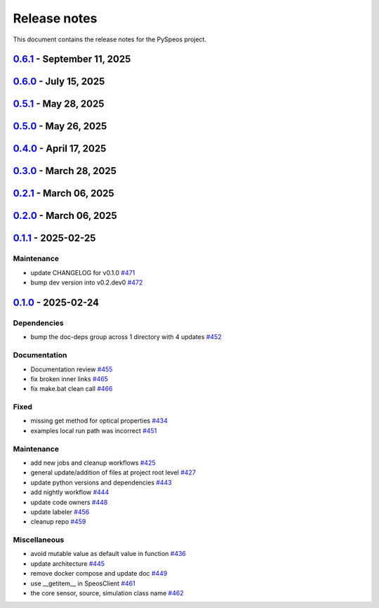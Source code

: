 .. _ref_release_notes:

Release notes
#############

This document contains the release notes for the PySpeos project.

.. vale off

.. towncrier release notes start

`0.6.1 <https://github.com/ansys/pyspeos/releases/tag/v0.6.1>`_ - September 11, 2025
====================================================================================

.. tab-set::


  .. tab-item:: Dependencies

    .. list-table::
        :header-rows: 0
        :widths: auto

        * - Update grpcio requirement from <1.71,>=1.50.0 to >=1.50.0,<1.73 in the grpc-deps group
          - `#617 <https://github.com/ansys/pyspeos/pull/617>`_

        * - Bump the jupyter-deps group across 1 directory with 2 updates
          - `#659 <https://github.com/ansys/pyspeos/pull/659>`_, `#700 <https://github.com/ansys/pyspeos/pull/700>`_

        * - Update pyvista requirement from <0.46,>=0.40.0 to >=0.40.0,<0.47 in the graphics-deps group
          - `#695 <https://github.com/ansys/pyspeos/pull/695>`_

        * - Update pyvista[jupyter] requirement from <0.46,>=0.43 to >=0.43,<0.47
          - `#697 <https://github.com/ansys/pyspeos/pull/697>`_

        * - Update grpcio requirement from <1.73,>=1.50.0 to >=1.50.0,<1.75 in the grpc-deps group
          - `#698 <https://github.com/ansys/pyspeos/pull/698>`_

        * - Install comtypes only for windows
          - `#704 <https://github.com/ansys/pyspeos/pull/704>`_

        * - Bump the test-deps group with 2 updates
          - `#714 <https://github.com/ansys/pyspeos/pull/714>`_

        * - Bump the doc-deps group across 1 directory with 5 updates
          - `#715 <https://github.com/ansys/pyspeos/pull/715>`_


  .. tab-item:: Documentation

    .. list-table::
        :header-rows: 0
        :widths: auto

        * - Update readme, support features info
          - `#670 <https://github.com/ansys/pyspeos/pull/670>`_


  .. tab-item:: Fixed

    .. list-table::
        :header-rows: 0
        :widths: auto

        * - Subpart commit modified to work when updating an existing subpart
          - `#664 <https://github.com/ansys/pyspeos/pull/664>`_

        * - Change default version to 252
          - `#687 <https://github.com/ansys/pyspeos/pull/687>`_

        * - Handle specificities of new server 25R2 SP1 and backward compatibility with previous servers.
          - `#717 <https://github.com/ansys/pyspeos/pull/717>`_


  .. tab-item:: Maintenance

    .. list-table::
        :header-rows: 0
        :widths: auto

        * - Pre-commit autoupdate
          - `#638 <https://github.com/ansys/pyspeos/pull/638>`_, `#689 <https://github.com/ansys/pyspeos/pull/689>`_, `#707 <https://github.com/ansys/pyspeos/pull/707>`_

        * - Update changelog for v0.6.0
          - `#665 <https://github.com/ansys/pyspeos/pull/665>`_

        * - Update docker tag to 252 for doc stage
          - `#668 <https://github.com/ansys/pyspeos/pull/668>`_

        * - Bump ansys/actions from 10.0.12 to 10.0.13
          - `#674 <https://github.com/ansys/pyspeos/pull/674>`_

        * - Pin vtk-osmesa version
          - `#675 <https://github.com/ansys/pyspeos/pull/675>`_

        * - Bump docker/login-action from 3.4.0 to 3.5.0
          - `#692 <https://github.com/ansys/pyspeos/pull/692>`_

        * - Bump ansys/actions from 10.0.13 to 10.0.14
          - `#693 <https://github.com/ansys/pyspeos/pull/693>`_

        * - Bump actions/download-artifact from 4.3.0 to 5.0.0
          - `#694 <https://github.com/ansys/pyspeos/pull/694>`_

        * - Bump actions/checkout from 4.2.2 to 5.0.0
          - `#701 <https://github.com/ansys/pyspeos/pull/701>`_

        * - Bump codecov/codecov-action from 5.4.3 to 5.5.0
          - `#702 <https://github.com/ansys/pyspeos/pull/702>`_

        * - Bump pypa/gh-action-pypi-publish from 1.12.4 to 1.13.0
          - `#709 <https://github.com/ansys/pyspeos/pull/709>`_

        * - Bump actions/labeler from 5.0.0 to 6.0.1
          - `#710 <https://github.com/ansys/pyspeos/pull/710>`_

        * - Bump actions/setup-python from 5.6.0 to 6.0.0
          - `#711 <https://github.com/ansys/pyspeos/pull/711>`_

        * - Bump codecov/codecov-action from 5.5.0 to 5.5.1
          - `#712 <https://github.com/ansys/pyspeos/pull/712>`_

        * - Bump ansys/actions from 10.0.14 to 10.0.20
          - `#713 <https://github.com/ansys/pyspeos/pull/713>`_


  .. tab-item:: Test

    .. list-table::
        :header-rows: 0
        :widths: auto

        * - Core - sub part - check that modifying sub part's axis system i…
          - `#671 <https://github.com/ansys/pyspeos/pull/671>`_


`0.6.0 <https://github.com/ansys/pyspeos/releases/tag/v0.6.0>`_ - July 15, 2025
===============================================================================

.. tab-set::


  .. tab-item:: Added

    .. list-table::
        :header-rows: 0
        :widths: auto

        * - Kernel - facestub - add create_batch and read_batch methods
          - `#369 <https://github.com/ansys/pyspeos/pull/369>`_

        * - enhance the project preview: luminaire, surface, rayfile
          - `#561 <https://github.com/ansys/pyspeos/pull/561>`_

        * - lightexpert
          - `#592 <https://github.com/ansys/pyspeos/pull/592>`_

        * - Add 3d irradiance
          - `#595 <https://github.com/ansys/pyspeos/pull/595>`_

        * - Add version warnings
          - `#608 <https://github.com/ansys/pyspeos/pull/608>`_

        * - Spectralbsdf
          - `#614 <https://github.com/ansys/pyspeos/pull/614>`_

        * - Add method to export simulation
          - `#629 <https://github.com/ansys/pyspeos/pull/629>`_

        * - Add natural light
          - `#633 <https://github.com/ansys/pyspeos/pull/633>`_

        * - Add export result as vtp files
          - `#643 <https://github.com/ansys/pyspeos/pull/643>`_

        * - Add cad visual data property
          - `#661 <https://github.com/ansys/pyspeos/pull/661>`_


  .. tab-item:: Dependencies

    .. list-table::
        :header-rows: 0
        :widths: auto

        * - bump ansys-api-speos from 0.14.2 to 0.15.2
          - `#589 <https://github.com/ansys/pyspeos/pull/589>`_

        * - bump the doc-deps group with 3 updates
          - `#604 <https://github.com/ansys/pyspeos/pull/604>`_

        * - bump notebook from 7.4.2 to 7.4.3 in the jupyter-deps group across 1 directory
          - `#609 <https://github.com/ansys/pyspeos/pull/609>`_

        * - Bump ansys-sphinx-theme from 1.5.0 to 1.5.2 in the doc-deps group
          - `#616 <https://github.com/ansys/pyspeos/pull/616>`_

        * - Bump pytest from 8.3.5 to 8.4.0 in the test-deps group
          - `#618 <https://github.com/ansys/pyspeos/pull/618>`_

        * - Bump pytest-cov from 6.1.1 to 6.2.1 in the test-deps group
          - `#623 <https://github.com/ansys/pyspeos/pull/623>`_

        * - Bump pytest from 8.4.0 to 8.4.1 in the test-deps group
          - `#637 <https://github.com/ansys/pyspeos/pull/637>`_


  .. tab-item:: Documentation

    .. list-table::
        :header-rows: 0
        :widths: auto

        * - Add badges into readme.rst
          - `#610 <https://github.com/ansys/pyspeos/pull/610>`_

        * - Adjust missing examples
          - `#612 <https://github.com/ansys/pyspeos/pull/612>`_


  .. tab-item:: Fixed

    .. list-table::
        :header-rows: 0
        :widths: auto

        * - add message size to nighly ci
          - `#600 <https://github.com/ansys/pyspeos/pull/600>`_

        * - Only reset the _visual_data when graphics_available is true
          - `#621 <https://github.com/ansys/pyspeos/pull/621>`_

        * - Read empty mesh when no body at root and subpart.1
          - `#632 <https://github.com/ansys/pyspeos/pull/632>`_

        * - Duplicated feature that is already inside the _features list
          - `#636 <https://github.com/ansys/pyspeos/pull/636>`_

        * - 640 camera with distortion v2 to v4
          - `#644 <https://github.com/ansys/pyspeos/pull/644>`_

        * - Sim export_unittest for windows
          - `#655 <https://github.com/ansys/pyspeos/pull/655>`_

        * - Kernel - faceactions - check if batch is available on server - if available use batch project _fill_bodies
          - `#656 <https://github.com/ansys/pyspeos/pull/656>`_

        * - Print of protobuf messages containing special characters
          - `#663 <https://github.com/ansys/pyspeos/pull/663>`_


  .. tab-item:: Maintenance

    .. list-table::
        :header-rows: 0
        :widths: auto

        * - update CHANGELOG for v0.5.0
          - `#597 <https://github.com/ansys/pyspeos/pull/597>`_

        * - bump dev version into v0.6.dev0
          - `#598 <https://github.com/ansys/pyspeos/pull/598>`_

        * - pre-commit autoupdate
          - `#599 <https://github.com/ansys/pyspeos/pull/599>`_

        * - update CHANGELOG for v0.5.1
          - `#602 <https://github.com/ansys/pyspeos/pull/602>`_

        * - bump ansys/actions from 9.0.11 to 9.0.13
          - `#606 <https://github.com/ansys/pyspeos/pull/606>`_

        * - Pre-commit autoupdate
          - `#611 <https://github.com/ansys/pyspeos/pull/611>`_, `#619 <https://github.com/ansys/pyspeos/pull/619>`_

        * - Bump ansys/actions into v10.0.3
          - `#613 <https://github.com/ansys/pyspeos/pull/613>`_

        * - Bump ansys/actions from 10.0.3 to 10.0.8
          - `#615 <https://github.com/ansys/pyspeos/pull/615>`_

        * - Bump ansys/actions from 10.0.8 to 10.0.11
          - `#622 <https://github.com/ansys/pyspeos/pull/622>`_

        * - Update dependabot cfg and code owners
          - `#627 <https://github.com/ansys/pyspeos/pull/627>`_

        * - Bump ansys/actions from 10.0.11 to 10.0.12
          - `#649 <https://github.com/ansys/pyspeos/pull/649>`_


  .. tab-item:: Test

    .. list-table::
        :header-rows: 0
        :widths: auto

        * - Add several tests for file transfer api
          - `#652 <https://github.com/ansys/pyspeos/pull/652>`_


`0.5.1 <https://github.com/ansys/pyspeos/releases/tag/v0.5.1>`_ - May 28, 2025
==============================================================================

.. tab-set::


  .. tab-item:: Fixed

    .. list-table::
        :header-rows: 0
        :widths: auto

        * - coding error, switch to correct order
          - `#601 <https://github.com/ansys/pyspeos/pull/601>`_


`0.5.0 <https://github.com/ansys/pyspeos/releases/tag/v0.5.0>`_ - May 26, 2025
==============================================================================

.. tab-set::


  .. tab-item:: Added

    .. list-table::
        :header-rows: 0
        :widths: auto

        * - geopath property
          - `#551 <https://github.com/ansys/pyspeos/pull/551>`_

        * - bsdf
          - `#581 <https://github.com/ansys/pyspeos/pull/581>`_


  .. tab-item:: Dependencies

    .. list-table::
        :header-rows: 0
        :widths: auto

        * - update protobuf requirement from <6,>=3.20 to >=3.20,<7 in the grpc-deps group
          - `#500 <https://github.com/ansys/pyspeos/pull/500>`_

        * - update pyvista requirement from <0.45,>=0.40.0 to >=0.40.0,<0.46
          - `#562 <https://github.com/ansys/pyspeos/pull/562>`_

        * - update pyvista[jupyter] requirement from <0.45,>=0.43 to >=0.43,<0.46
          - `#563 <https://github.com/ansys/pyspeos/pull/563>`_

        * - bump notebook from 7.3.3 to 7.4.1
          - `#566 <https://github.com/ansys/pyspeos/pull/566>`_

        * - bump the doc-deps group across 1 directory with 2 updates
          - `#571 <https://github.com/ansys/pyspeos/pull/571>`_

        * - bump notebook from 7.4.1 to 7.4.2 in the jupyter-deps group
          - `#584 <https://github.com/ansys/pyspeos/pull/584>`_

        * - bump the doc-deps group across 1 directory with 3 updates
          - `#587 <https://github.com/ansys/pyspeos/pull/587>`_


  .. tab-item:: Documentation

    .. list-table::
        :header-rows: 0
        :widths: auto

        * - Update ``CONTRIBUTORS.md`` with the latest contributors
          - `#568 <https://github.com/ansys/pyspeos/pull/568>`_

        * - improve project example
          - `#572 <https://github.com/ansys/pyspeos/pull/572>`_

        * - Adjust prism example to new style
          - `#576 <https://github.com/ansys/pyspeos/pull/576>`_

        * - adjust part.py example to match new style
          - `#580 <https://github.com/ansys/pyspeos/pull/580>`_


  .. tab-item:: Fixed

    .. list-table::
        :header-rows: 0
        :widths: auto

        * - Integration direction display and adjust docstrings
          - `#570 <https://github.com/ansys/pyspeos/pull/570>`_

        * - unittest update based on bug 1229712
          - `#579 <https://github.com/ansys/pyspeos/pull/579>`_


  .. tab-item:: Maintenance

    .. list-table::
        :header-rows: 0
        :widths: auto

        * - pre-commit autoupdate
          - `#552 <https://github.com/ansys/pyspeos/pull/552>`_, `#578 <https://github.com/ansys/pyspeos/pull/578>`_, `#585 <https://github.com/ansys/pyspeos/pull/585>`_, `#591 <https://github.com/ansys/pyspeos/pull/591>`_

        * - update CHANGELOG for v0.4.0
          - `#558 <https://github.com/ansys/pyspeos/pull/558>`_

        * - bump dev version
          - `#559 <https://github.com/ansys/pyspeos/pull/559>`_

        * - bump ansys/actions from 9.0.2 to 9.0.6 in the actions group
          - `#560 <https://github.com/ansys/pyspeos/pull/560>`_

        * - bump the actions group with 2 updates
          - `#567 <https://github.com/ansys/pyspeos/pull/567>`_

        * - bump ansys action version with quarto fix
          - `#573 <https://github.com/ansys/pyspeos/pull/573>`_

        * - update dependabot configuration
          - `#574 <https://github.com/ansys/pyspeos/pull/574>`_

        * - update code owners
          - `#577 <https://github.com/ansys/pyspeos/pull/577>`_

        * - bump ansys/actions from 9.0.7 to 9.0.9
          - `#582 <https://github.com/ansys/pyspeos/pull/582>`_

        * - bump codecov/codecov-action from 5.4.2 to 5.4.3
          - `#590 <https://github.com/ansys/pyspeos/pull/590>`_

        * - bump ansys/actions from 9.0.9 to 9.0.11
          - `#596 <https://github.com/ansys/pyspeos/pull/596>`_


  .. tab-item:: Miscellaneous

    .. list-table::
        :header-rows: 0
        :widths: auto

        * - improve type hints
          - `#564 <https://github.com/ansys/pyspeos/pull/564>`_


`0.4.0 <https://github.com/ansys/pyspeos/releases/tag/v0.4.0>`_ - April 17, 2025
================================================================================

.. tab-set::


  .. tab-item:: Added

    .. list-table::
        :header-rows: 0
        :widths: auto

        * - Feat/add local launcher
          - `#454 <https://github.com/ansys/pyspeos/pull/454>`_

        * - add screenshot in pyvista related methods
          - `#521 <https://github.com/ansys/pyspeos/pull/521>`_

        * - enhance the project preview: irrad, rad, camera sensor features
          - `#528 <https://github.com/ansys/pyspeos/pull/528>`_

        * - switch to ansys tools and decouple requirements
          - `#532 <https://github.com/ansys/pyspeos/pull/532>`_


  .. tab-item:: Dependencies

    .. list-table::
        :header-rows: 0
        :widths: auto

        * - bump ansys-sphinx-theme from 1.3.3 to 1.4.2 in the doc-deps group
          - `#524 <https://github.com/ansys/pyspeos/pull/524>`_

        * - bump pytest-cov from 6.0.0 to 6.1.0
          - `#533 <https://github.com/ansys/pyspeos/pull/533>`_

        * - bump pytest-cov from 6.1.0 to 6.1.1
          - `#542 <https://github.com/ansys/pyspeos/pull/542>`_

        * - bump psutil from 6.1.1 to 7.0.0
          - `#555 <https://github.com/ansys/pyspeos/pull/555>`_


  .. tab-item:: Documentation

    .. list-table::
        :header-rows: 0
        :widths: auto

        * - Update example combine-speos.py
          - `#499 <https://github.com/ansys/pyspeos/pull/499>`_

        * - open-results adjustments
          - `#538 <https://github.com/ansys/pyspeos/pull/538>`_

        * - adjust source example
          - `#543 <https://github.com/ansys/pyspeos/pull/543>`_

        * - adjust simulation example
          - `#545 <https://github.com/ansys/pyspeos/pull/545>`_

        * - remote instance
          - `#553 <https://github.com/ansys/pyspeos/pull/553>`_

        * - adjust sensor.py example
          - `#554 <https://github.com/ansys/pyspeos/pull/554>`_


  .. tab-item:: Fixed

    .. list-table::
        :header-rows: 0
        :widths: auto

        * - issue with nightly pipeline
          - `#534 <https://github.com/ansys/pyspeos/pull/534>`_

        * - Graphs not showing with Ansys visualizer
          - `#537 <https://github.com/ansys/pyspeos/pull/537>`_

        * - improve examples and tests due to more errors raised by the new SpeosRPC server
          - `#546 <https://github.com/ansys/pyspeos/pull/546>`_


  .. tab-item:: Maintenance

    .. list-table::
        :header-rows: 0
        :widths: auto

        * - remove code-style job to use precommit.ci
          - `#523 <https://github.com/ansys/pyspeos/pull/523>`_

        * - update CHANGELOG for v0.3.0
          - `#525 <https://github.com/ansys/pyspeos/pull/525>`_

        * - bump dev version into v0.4.dev0
          - `#526 <https://github.com/ansys/pyspeos/pull/526>`_

        * - pre-commit autoupdate
          - `#529 <https://github.com/ansys/pyspeos/pull/529>`_, `#541 <https://github.com/ansys/pyspeos/pull/541>`_

        * - bump ansys/actions from 8 to 9 in the actions group
          - `#544 <https://github.com/ansys/pyspeos/pull/544>`_

        * - Rename CONTRUBUTORS.md to CONTRIBUTORS.md
          - `#548 <https://github.com/ansys/pyspeos/pull/548>`_

        * - remove strong upper bound on build dep
          - `#549 <https://github.com/ansys/pyspeos/pull/549>`_

        * - pin actions version with full commit hash
          - `#557 <https://github.com/ansys/pyspeos/pull/557>`_


`0.3.0 <https://github.com/ansys/pyspeos/releases/tag/v0.3.0>`_ - March 28, 2025
================================================================================

.. tab-set::


  .. tab-item:: Added

    .. list-table::
        :header-rows: 0
        :widths: auto

        * - provide a way for the user to limit number of threads
          - `#508 <https://github.com/ansys/pyspeos/pull/508>`_


  .. tab-item:: Dependencies

    .. list-table::
        :header-rows: 0
        :widths: auto

        * - bump pytest from 8.3.4 to 8.3.5
          - `#484 <https://github.com/ansys/pyspeos/pull/484>`_

        * - bump the doc-deps group across 1 directory with 4 updates
          - `#509 <https://github.com/ansys/pyspeos/pull/509>`_

        * - bump notebook from 7.3.2 to 7.3.3
          - `#510 <https://github.com/ansys/pyspeos/pull/510>`_


  .. tab-item:: Documentation

    .. list-table::
        :header-rows: 0
        :widths: auto

        * - fix 404 page when download example as python script
          - `#514 <https://github.com/ansys/pyspeos/pull/514>`_

        * - add example assets button
          - `#518 <https://github.com/ansys/pyspeos/pull/518>`_

        * - fix path to download assets
          - `#522 <https://github.com/ansys/pyspeos/pull/522>`_


  .. tab-item:: Fixed

    .. list-table::
        :header-rows: 0
        :widths: auto

        * - core layer loading a camera sensor
          - `#503 <https://github.com/ansys/pyspeos/pull/503>`_

        * - doc: Adjust server launch command
          - `#505 <https://github.com/ansys/pyspeos/pull/505>`_


  .. tab-item:: Maintenance

    .. list-table::
        :header-rows: 0
        :widths: auto

        * - update CHANGELOG for v0.2.0
          - `#490 <https://github.com/ansys/pyspeos/pull/490>`_

        * - update CHANGELOG for v0.2.1
          - `#492 <https://github.com/ansys/pyspeos/pull/492>`_


  .. tab-item:: Miscellaneous

    .. list-table::
        :header-rows: 0
        :widths: auto

        * - remove ruff E ignores
          - `#495 <https://github.com/ansys/pyspeos/pull/495>`_

        * - remove ruff ignores F
          - `#506 <https://github.com/ansys/pyspeos/pull/506>`_

        * - ruff n
          - `#507 <https://github.com/ansys/pyspeos/pull/507>`_

        * - ruff TD002, TD003
          - `#512 <https://github.com/ansys/pyspeos/pull/512>`_


`0.2.1 <https://github.com/ansys/pyspeos/releases/tag/v0.2.1>`_ - March 06, 2025
================================================================================

.. tab-set::


  .. tab-item:: Fixed

    .. list-table::
        :header-rows: 0
        :widths: auto

        * - add mandatory token to release-github
          - `#491 <https://github.com/ansys/pyspeos/pull/491>`_


`0.2.0 <https://github.com/ansys/pyspeos/releases/tag/v0.2.0>`_ - March 06, 2025
================================================================================

.. tab-set::


  .. tab-item:: Documentation

    .. list-table::
        :header-rows: 0
        :widths: auto

        * - documentation review changes
          - `#483 <https://github.com/ansys/pyspeos/pull/483>`_


  .. tab-item:: Fixed

    .. list-table::
        :header-rows: 0
        :widths: auto

        * - add missing notebook dependency
          - `#488 <https://github.com/ansys/pyspeos/pull/488>`_


  .. tab-item:: Maintenance

    .. list-table::
        :header-rows: 0
        :widths: auto

        * - add project required info
          - `#470 <https://github.com/ansys/pyspeos/pull/470>`_

        * - update CHANGELOG for v0.1.1
          - `#473 <https://github.com/ansys/pyspeos/pull/473>`_

        * - update organization name
          - `#486 <https://github.com/ansys/pyspeos/pull/486>`_


  .. tab-item:: Miscellaneous

    .. list-table::
        :header-rows: 0
        :widths: auto

        * - remove ignores for PTH
          - `#474 <https://github.com/ansys/pyspeos/pull/474>`_

        * - Remove ruff ignore for "D", pydocstyle
          - `#482 <https://github.com/ansys/pyspeos/pull/482>`_


`0.1.1 <https://github.com/ansys/pyspeos/releases/tag/v0.1.1>`_ - 2025-02-25
============================================================================

Maintenance
^^^^^^^^^^^

- update CHANGELOG for v0.1.0 `#471 <https://github.com/ansys/pyspeos/pull/471>`_
- bump dev version into v0.2.dev0 `#472 <https://github.com/ansys/pyspeos/pull/472>`_

`0.1.0 <https://github.com/ansys/pyspeos/releases/tag/v0.1.0>`_ - 2025-02-24
============================================================================

Dependencies
^^^^^^^^^^^^

- bump the doc-deps group across 1 directory with 4 updates `#452 <https://github.com/ansys/pyspeos/pull/452>`_


Documentation
^^^^^^^^^^^^^

- Documentation review `#455 <https://github.com/ansys/pyspeos/pull/455>`_
- fix broken inner links `#465 <https://github.com/ansys/pyspeos/pull/465>`_
- fix make.bat clean call `#466 <https://github.com/ansys/pyspeos/pull/466>`_


Fixed
^^^^^

- missing get method for optical properties `#434 <https://github.com/ansys/pyspeos/pull/434>`_
- examples local run path was incorrect `#451 <https://github.com/ansys/pyspeos/pull/451>`_


Maintenance
^^^^^^^^^^^

- add new jobs and cleanup workflows `#425 <https://github.com/ansys/pyspeos/pull/425>`_
- general update/addition of files at project root level `#427 <https://github.com/ansys/pyspeos/pull/427>`_
- update python versions and dependencies `#443 <https://github.com/ansys/pyspeos/pull/443>`_
- add nightly workflow `#444 <https://github.com/ansys/pyspeos/pull/444>`_
- update code owners `#448 <https://github.com/ansys/pyspeos/pull/448>`_
- update labeler `#456 <https://github.com/ansys/pyspeos/pull/456>`_
- cleanup repo `#459 <https://github.com/ansys/pyspeos/pull/459>`_


Miscellaneous
^^^^^^^^^^^^^

- avoid mutable value as default value in function `#436 <https://github.com/ansys/pyspeos/pull/436>`_
- update architecture `#445 <https://github.com/ansys/pyspeos/pull/445>`_
- remove docker compose and update doc `#449 <https://github.com/ansys/pyspeos/pull/449>`_
- use __getitem__ in SpeosClient `#461 <https://github.com/ansys/pyspeos/pull/461>`_
- the core sensor, source, simulation class name `#462 <https://github.com/ansys/pyspeos/pull/462>`_

.. vale on